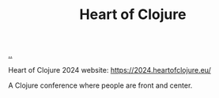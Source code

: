 :PROPERTIES:
:ID: 7dc3c7ee-6d1b-4c43-a20d-5f78d7cf198a
:END:
#+TITLE: Heart of Clojure

[[file:..][..]]

Heart of Clojure 2024 website: https://2024.heartofclojure.eu/

A Clojure conference where people are front and center.
